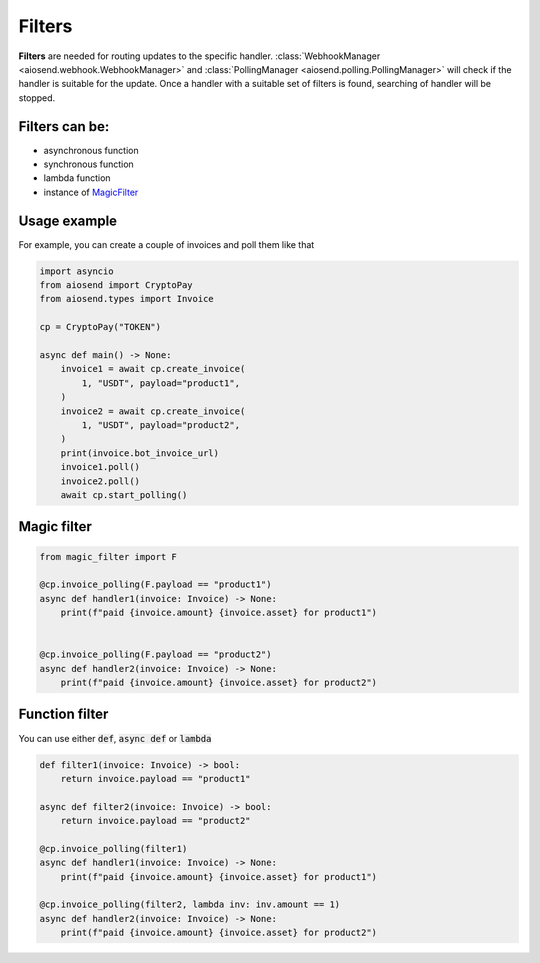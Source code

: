 =======
Filters
=======

**Filters** are needed for routing updates to the specific handler.
:class:`WebhookManager <aiosend.webhook.WebhookManager>` and
:class:`PollingManager <aiosend.polling.PollingManager>` will
check if the handler is suitable for the update.
Once a handler with a suitable set of filters is found,
searching of handler will be stopped.

Filters can be:
---------------
* asynchronous function
* synchronous function
* lambda function
* instance of `MagicFilter <https://docs.aiogram.dev/en/latest/dispatcher/filters/magic_filters.html#magic-filters>`_

Usage example
-------------
For example, you can create a couple
of invoices and poll them like that

.. code-block:: python

    import asyncio
    from aiosend import CryptoPay
    from aiosend.types import Invoice

    cp = CryptoPay("TOKEN")

    async def main() -> None:
        invoice1 = await cp.create_invoice(
            1, "USDT", payload="product1",
        )
        invoice2 = await cp.create_invoice(
            1, "USDT", payload="product2",
        )
        print(invoice.bot_invoice_url)
        invoice1.poll()
        invoice2.poll()
        await cp.start_polling()

Magic filter
------------

.. code-block:: python

    from magic_filter import F

    @cp.invoice_polling(F.payload == "product1")
    async def handler1(invoice: Invoice) -> None:
        print(f"paid {invoice.amount} {invoice.asset} for product1")


    @cp.invoice_polling(F.payload == "product2")
    async def handler2(invoice: Invoice) -> None:
        print(f"paid {invoice.amount} {invoice.asset} for product2")

Function filter
---------------

You can use either :code:`def`, :code:`async def` or :code:`lambda`

.. code-block:: python

    def filter1(invoice: Invoice) -> bool:
        return invoice.payload == "product1"

    async def filter2(invoice: Invoice) -> bool:
        return invoice.payload == "product2" 

    @cp.invoice_polling(filter1)
    async def handler1(invoice: Invoice) -> None:
        print(f"paid {invoice.amount} {invoice.asset} for product1")

    @cp.invoice_polling(filter2, lambda inv: inv.amount == 1)
    async def handler2(invoice: Invoice) -> None:
        print(f"paid {invoice.amount} {invoice.asset} for product2")
